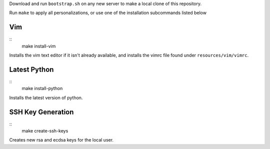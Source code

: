 Download and run ``bootstrap.sh`` on any new server to make a local clone of
this repository.

Run ``make`` to apply all personalizations, or use one of the installation
subcommands listed below

===============
Vim
===============

::
    make install-vim

Installs the vim text editor if it isn't already available, and installs the
vimrc file found under ``resources/vim/vimrc``.

==================
Latest Python
==================

::
    make install-python

Installs the latest version of python.


==================
SSH Key Generation
==================

::
    make create-ssh-keys

Creates new rsa and ecdsa keys for the local user.

